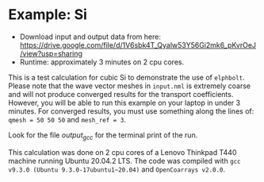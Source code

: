 * Example: Si
  - Download input and output data from here: https://drive.google.com/file/d/1V6sbk4T_Qyalw53Y56Gi2mk6_pKvrOeJ/view?usp=sharing
  - Runtime: approximately 3 minutes on 2 cpu cores.

This is a test calculation for cubic Si to demonstrate the use of ~elphbolt~. Please note that the wave vector meshes in ~input.nml~ is extremely coarse and will not produce converged results for the transport coefficients. However, you will be able to run this example on your laptop in under 3 minutes. For converged results, you must use something along the lines of: ~qmesh = 50 50 50~ and ~mesh_ref = 3~.

Look for the file /output_gcc/ for the terminal print of the run.

This calculation was done on 2 cpu cores of a Lenovo Thinkpad T440 machine running Ubuntu 20.04.2 LTS. The code was compiled with ~gcc v9.3.0 (Ubuntu 9.3.0-17ubuntu1~20.04)~ and ~OpenCoarrays v2.0.0~.
